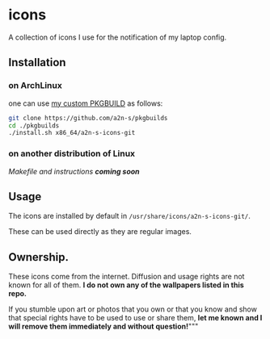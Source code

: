* icons
A collection of icons I use for the notification of my laptop config.

** Installation
*** on ArchLinux
one can use [[https://github.com/a2n-s/pkgbuilds/blob/main/x86_64/a2n-s-icons-git/PKGBUILD][my custom PKGBUILD]] as follows:
#+begin_src bash
git clone https://github.com/a2n-s/pkgbuilds
cd ./pkgbuilds
./install.sh x86_64/a2n-s-icons-git
#+end_src
*** on another distribution of Linux
/Makefile and instructions *coming soon*/
** Usage
The icons are installed by default in ~/usr/share/icons/a2n-s-icons-git/~.

These can be used directly as they are regular images.

** Ownership.
These icons come from the internet. Diffusion and usage rights are not known for all of them.
*I do not own any of the wallpapers listed in this repo.*

If you stumble upon art or photos that you own or that you know and show that special rights have to be used to use or share them, *let me known and I will remove them immediately and without question!*"""
